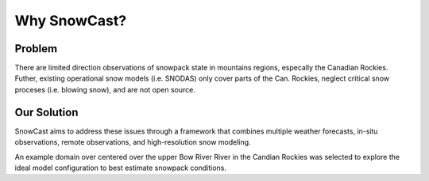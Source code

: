 Why SnowCast?
=============

Problem
*******
There are limited direction observations of snowpack state in mountains regions, especally the
Canadian Rockies. Futher, existing operational snow models (i.e. SNODAS) only cover parts of the
Can. Rockies, neglect critical snow proceses (i.e. blowing snow), and are not open source. 

Our Solution
************
SnowCast aims to address these issues through a framework that combines multiple weather forecasts, in-situ observations,
remote observations, and high-resolution snow modeling. 

An example domain over centered over the upper Bow River River in the Candian Rockies was selected to
explore the ideal model configuration to best estimate snowpack conditions. 

